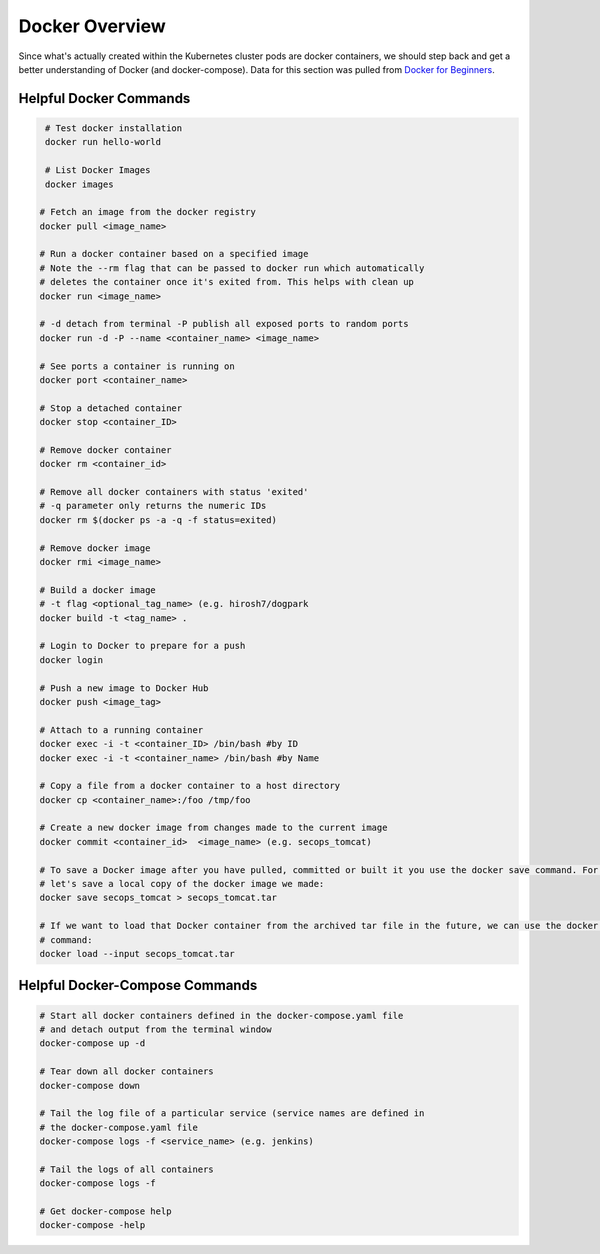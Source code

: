 Docker Overview
===============

Since what's actually created within the Kubernetes cluster pods are docker containers,
we should step back and get a better understanding of Docker (and docker-compose). Data for this section was
pulled from `Docker for Beginners <https://docker-curriculum.com/>`_.

Helpful Docker Commands
---------------------------

.. code-block:: bash

   # Test docker installation
   docker run hello-world

   # List Docker Images
   docker images

  # Fetch an image from the docker registry
  docker pull <image_name>

  # Run a docker container based on a specified image
  # Note the --rm flag that can be passed to docker run which automatically
  # deletes the container once it's exited from. This helps with clean up
  docker run <image_name>

  # -d detach from terminal -P publish all exposed ports to random ports
  docker run -d -P --name <container_name> <image_name>

  # See ports a container is running on
  docker port <container_name>

  # Stop a detached container
  docker stop <container_ID>

  # Remove docker container
  docker rm <container_id>

  # Remove all docker containers with status 'exited'
  # -q parameter only returns the numeric IDs
  docker rm $(docker ps -a -q -f status=exited)

  # Remove docker image
  docker rmi <image_name>

  # Build a docker image
  # -t flag <optional_tag_name> (e.g. hirosh7/dogpark
  docker build -t <tag_name> .

  # Login to Docker to prepare for a push
  docker login

  # Push a new image to Docker Hub
  docker push <image_tag>

  # Attach to a running container
  docker exec -i -t <container_ID> /bin/bash #by ID
  docker exec -i -t <container_name> /bin/bash #by Name

  # Copy a file from a docker container to a host directory
  docker cp <container_name>:/foo /tmp/foo

  # Create a new docker image from changes made to the current image
  docker commit <container_id>  <image_name> (e.g. secops_tomcat)

  # To save a Docker image after you have pulled, committed or built it you use the docker save command. For example,
  # let's save a local copy of the docker image we made:
  docker save secops_tomcat > secops_tomcat.tar

  # If we want to load that Docker container from the archived tar file in the future, we can use the docker load
  # command:
  docker load --input secops_tomcat.tar

Helpful Docker-Compose Commands
-------------------------------

.. code:: bash

   # Start all docker containers defined in the docker-compose.yaml file
   # and detach output from the terminal window
   docker-compose up -d

   # Tear down all docker containers
   docker-compose down

   # Tail the log file of a particular service (service names are defined in
   # the docker-compose.yaml file
   docker-compose logs -f <service_name> (e.g. jenkins)

   # Tail the logs of all containers
   docker-compose logs -f

   # Get docker-compose help
   docker-compose -help







